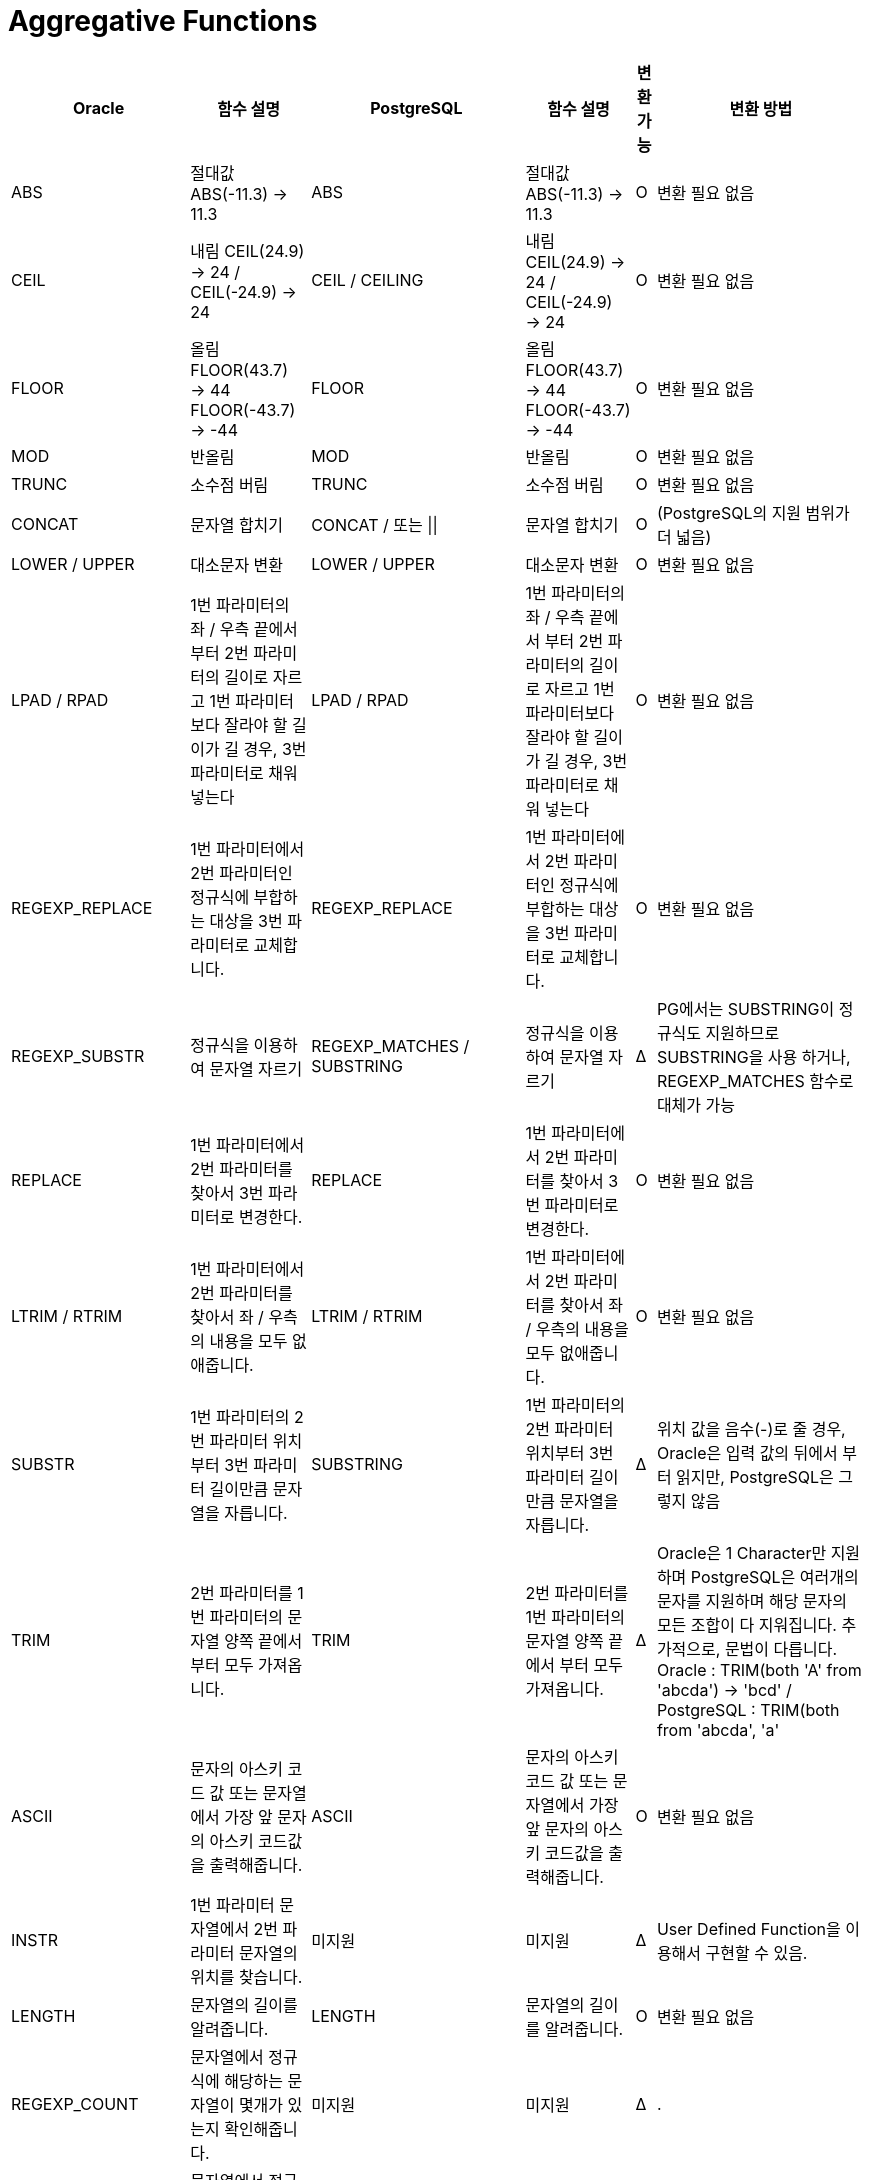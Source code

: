 = Aggregative Functions

[options="header"]
|===
|Oracle |함수 설명 |PostgreSQL |함수 설명 |변환 가능 |변환 방법
|ABS
|절대값 ABS(-11.3) -> 11.3
|ABS
|절대값 ABS(-11.3) -> 11.3
|O
|변환 필요 없음
|CEIL
|내림 CEIL(24.9) -> 24 / CEIL(-24.9) -> 24
|CEIL / CEILING
|내림 CEIL(24.9) -> 24 / CEIL(-24.9) -> 24
|O
|변환 필요 없음
|FLOOR
|올림 FLOOR(43.7) -> 44 FLOOR(-43.7) -> -44
|FLOOR
|올림 FLOOR(43.7) -> 44 FLOOR(-43.7) -> -44
|O
|변환 필요 없음
|MOD
|반올림
|MOD
|반올림
|O
|변환 필요 없음
|TRUNC
|소수점 버림
|TRUNC
|소수점 버림
|O
|변환 필요 없음
|CONCAT
|문자열 합치기
|CONCAT / 또는 \|\|
|문자열 합치기
|O 
|(PostgreSQL의 지원 범위가 더 넓음)
|LOWER / UPPER
|대소문자 변환
|LOWER / UPPER
|대소문자 변환
|O
|변환 필요 없음
|LPAD / RPAD
|1번 파라미터의 좌 / 우측 끝에서 부터 2번 파라미터의 길이로 자르고 1번 파라미터보다 잘라야 할 길이가 길 경우, 3번 파라미터로 채워 넣는다
|LPAD / RPAD
|1번 파라미터의 좌 / 우측 끝에서 부터 2번 파라미터의 길이로 자르고 1번 파라미터보다 잘라야 할 길이가 길 경우, 3번 파라미터로 채워 넣는다
|O
|변환 필요 없음
|REGEXP_REPLACE
|1번 파라미터에서 2번 파라미터인 정규식에 부합하는 대상을 3번 파라미터로 교체합니다.
|REGEXP_REPLACE
|1번 파라미터에서 2번 파라미터인 정규식에 부합하는 대상을 3번 파라미터로 교체합니다.
|O
|변환 필요 없음
|REGEXP_SUBSTR
|정규식을 이용하여 문자열 자르기
|REGEXP_MATCHES / SUBSTRING
|정규식을 이용하여 문자열 자르기
|Δ
|PG에서는 SUBSTRING이 정규식도 지원하므로 SUBSTRING을 사용 하거나, REGEXP_MATCHES 함수로 대체가 가능
|REPLACE
|1번 파라미터에서 2번 파라미터를 찾아서 3번 파라미터로 변경한다.
|REPLACE
|1번 파라미터에서 2번 파라미터를 찾아서 3번 파라미터로 변경한다.
|O
|변환 필요 없음
|LTRIM / RTRIM
|1번 파라미터에서 2번 파라미터를 찾아서 좌 / 우측의 내용을 모두 없애줍니다.
|LTRIM / RTRIM
|1번 파라미터에서 2번 파라미터를 찾아서 좌 / 우측의 내용을 모두 없애줍니다.
|O
|변환 필요 없음
|SUBSTR
|1번 파라미터의 2번 파라미터 위치부터 3번 파라미터 길이만큼 문자열을 자릅니다.
|SUBSTRING
|1번 파라미터의 2번 파라미터 위치부터 3번 파라미터 길이만큼 문자열을 자릅니다.
|Δ
|위치 값을 음수(-)로 줄 경우, Oracle은 입력 값의 뒤에서 부터 읽지만, PostgreSQL은 그렇지 않음
|TRIM
|2번 파라미터를 1번 파라미터의 문자열 양쪽 끝에서 부터 모두 가져옵니다.
|TRIM
|2번 파라미터를 1번 파라미터의 문자열 양쪽 끝에서 부터 모두 가져옵니다.
|Δ
|Oracle은 1 Character만 지원하며 PostgreSQL은 여러개의 문자를 지원하며 해당 문자의 모든 조합이 다 지워집니다. 추가적으로, 문법이 다릅니다. Oracle : TRIM(both 'A' from 'abcda') -> 'bcd'  /  PostgreSQL : TRIM(both from 'abcda', 'a'
|ASCII
|문자의 아스키 코드 값 또는 문자열에서 가장 앞 문자의 아스키 코드값을 출력해줍니다.
|ASCII
|문자의 아스키 코드 값 또는 문자열에서 가장 앞 문자의 아스키 코드값을 출력해줍니다.
|O
|변환 필요 없음
|INSTR
|1번 파라미터 문자열에서 2번 파라미터 문자열의 위치를 찾습니다.
|미지원
|미지원
|Δ
|User Defined Function을 이용해서 구현할 수 있음.
|LENGTH
|문자열의 길이를 알려줍니다. 
|LENGTH
|문자열의 길이를 알려줍니다. 
|O
|변환 필요 없음
|REGEXP_COUNT
|문자열에서 정규식에 해당하는 문자열이 몇개가 있는지 확인해줍니다.
|미지원
|미지원
|Δ
|.
|REGEXP_INSTR
|문자열에서 정규식에 해당하는 문자열의 위치를 알려줍니다.
|미지원
|미지원
|Δ
|.
|ADD_MONTHS
|1번 파라미터(날짜)에 2번 파라미터(월) 만큼 더한 날짜를 반환합니다.
|없음
|없음
|Δ
|Orafce 사용 또는 사용자 정의 함수로 구현 가능 
CREATE FUNCTION add_months(start DATE, months INT) RETURNS DATE AS
$$
  SELECT (start + (months \|\| ' months')::INTERVAL)::DATE
$$
LANGUAGE sql IMMUTABLE
|CURRENT_DATE
|현재 세션의 타임존 날짜를 기준으로 현재 날짜 및 시간을 반환합니다.
|CURRENT_DATE
|현재 세센의 타임존 날짜를 기준으로 현재 날짜만 반환합니다.
|Δ
|Oracle은 시간까지 출력하지만 PostgreSQL은 날짜 까지만 나와서 사용시에 변환 필요
|CURRENT_TIMESTAMP
|현재 시간을 타임스탬프 형식으로 리턴
|CURRENT_TIMESTAMP
|현재 시간을 타임스탬프 형식으로 리턴
|O
|변환 필요 없음.
|EXTRACT
|datetime 형식 또는 interval 형식에서 특정 포맷 부분만 뽑아냄
|EXTRACT
|datetime 형식 또는 interval 형식에서 특정 포맷 부분만 뽑아냄
|O
|변환 필요 없음.
|LAST_DAY
|날짜 데이터를 입력으로 받아 해당 월의 마지막 날짜를 반환합니다.
|없음
|없음
|Δ
|Orafce 사용 또는 사용자 정의 함수로 구현 가능
|MONTHS_BETWEEN
|입력 받은 두 날짜의 차이를 출력(단위 : 개월)
|없음
|없음
|Δ
|Orafce 사용 / 사용자 정의 함수로 구현 가능 / DATE_PART 함수로 대체 사용 가능
|SYSDATE
|현재 날짜와 시간을 출력해주며, 데이터베이스 서버의 OS 시간을 기준으로 합니다.
|NOW()
|현재 날짜와 시간을 출력해주며, 소수점 자리의 초 단위 까지 출력해줍니다.
|Δ
|출력 포맷(초 단위)가 달라서 사용시에 변환이 필요할 수 있음

|SYSTIMESTAMP
|현재 날짜와 시간을 소수점 자리의 초 단위와 타임존을 적용해서 출력 해줍니다.
|NOW()
|현재 날짜와 시간을 출력해주며, 소수점 자리의 초 단위까지 출력 해줍니다.
|Δ
|출력되는 값은 같으나 출력 포맷(초단위 부터)이 달라서 사용시에 변환이 필요할 수 있습니다.

|LOCALTIMESTAMP
|현재 세션의 날짜와 시간을 타임스탬프 포맷으로 출력해줍니다.
|LOCALTIMESTAMP
|현재 세션의 날짜와 시간을 타임스탬프 포맷으로 출력해줍니다.
|O
|변환 필요 없음

|TO_CHAR(datetime)
|Datetime 또는 Timestamp 자료형의 데이터를 VARCHAR2 타입으로 변환 및 지정한 포맷으로 출력해줍니다.
|TO_CHAR(datetime)
|Timestmap 자료형의 데이터를 VARCHAR 타입으로 변환 및 지정한 포맷으로 출력해줍니다.
|O
|변환 필요 없음.

|TRUNC(date)
|날짜 데이터에서 '일' 단위 밑으로 잘라서 출력해줍니다. 출력시에 시간은 00:00:00으로 출력되게 됩니다.
|DATE_TRUNC('format',date)
|날짜 데이터를 1번 파라미터를 기준 포맷으로 자르게 됩니다.
|Δ
|Oracle은 day를 기준으로 날짜 데이터를 자르며, PostgreSQL은 설정한 포맷으로 자르기 때문에 변환시에 포맷 파라미터를 추가 해주어야한다.

|DECODE
|IF-THEN-ELSE 구문 기능처럼 동작합니다.
|DECODE
|Oracle의 Decode와 기능적으로 관련이 없는 함수입니다.
|Δ
|CASE WHEN 구문으로 대체해서 작성해야 합니다.

|DUMP
|VARHCAR2 값을 반환하며, 데이터타입 코드, 바이트 길이 등을 포함합니다.
|지원하지 않음
|지원하지 않음
|X
|변환 방법 없음

|ORA_HASH
|주어진 표현에 대한 해시 밸류 값을 계산합니다.
|지원하지 않음
|지원하지 않음
|X
|변환 방법 없음

|CASE
|단일 또는 여러가지 조건(WHEN)을 순차적으로 비교해서 조건에 맞을 경우 THEN 구문의 내용을 실행하며, 모든 조건에 해당하지 않을 경우 ELSE 구문이 실행됩니다.
|CASE
|단일 또는 여러가지 조건(WHEN)을 순차적으로 비교해서 조건에 맞을 경우 THEN 구문의 내용을 실행하며, 모든 조건에 해당하지 않을 경우 ELSE 구문이 실행됩니다.
|O
|변환 필요 없음.

|COALESCE
|파라미터 중에서 NULL이 아닌 결과가 나오는 가장 첫 번째 파라미터를 반환합니다.
|COLASECE
|파라미터 중에서 NULL이 아닌 결과가 나오는 가장 첫 번째 파라미터를 반환합니다.
|O
|변환 필요 없음

|NULLIF
|1번 파라미터와 2번 파라미터를 비교해서 둘이 같을 경우 NULL을 반환하며, 그렇지 않을 경우 1번 파라미터를 반환합니다.
|NULLIF
|1번 파라미터와 2번 파라미터를 비교해서 둘이 같을 경우 NULL을 반환하며, 그렇지 않을 경우 1번 파라미터를 반환합니다.
|O
|변환 필요 없음

|NVL
|1번 파라미터의 값이 NULL일 경우, 2번 파라미터로 대체하여 출력 합니다.
|지원하지 않음
|지원하지 않음
|Δ
|COALESCE를 사용하여 대체 가능

|NVL2
|1번 파라미터의 값이 NULL일 경우, 2번 파라미터를 출력, NULL이 아닐 경우 3번 파라미터를 출력합니다.
|지원하지 않음
|지원하지 않음
|Δ
|CASE문을 이용하여 변환할 수 있음. Ex) CASE WHEN ColumnA IS NULL THEN 'O' ELSE 'X' END

|SYS_GUID
|16바이트의 globally unique identifier raw value를 생성합니다.
|UUID_GENERATE_V1() / GEN_RANDOM_UUID
|UUID-OSSP 확장 모듈의 기능 / PGCRYPTO 확장 모듈의 기능
|Δ
|확장 모듈을 추가적으로 설치해야합니다.

|UID
|세션 유저에 대한 유니크한 정수 값을 반환해줍니다.
|지원하지 않음
|지원하지 않음
|X
|변환 방법 없음

|USER
|세션 유저의 이름을 반환 해줍니다.
|USER
|세션 유저의 이름을 반환 해줍니다.
|O
|변환 필요 없음

|USERENV
|세션 유저가 사용하는 파라미터를 반환 해줍니다.
|지원하지 않음
|지원하지 않음
|Δ
|USERENV 각각에 대한 사용자 정의함수로 구현할 수 있음.

|CAST
|데이터 타입 또는 컬렉션 타입을 다른 타입으로 변경 해줍니다.
|CAST
|데이터 타입을 다른 타입으로 변경해줍니다.
|O
|변환 필요 없음.

|CONVERT
|문자열의 캐릭터 셋을 변경해줍니다.
|지원하지 않음
|지원하지 않음
|X
|변환 방법 없음

|TO_CHAR(string / numeric)
|NCHAR, NVARCHAR2, CLOB, NCLOB 데이터를 데이터베이스 캐릭터셋에 맞게 변환해줍니다. 
|TO_CHAR
|1번 째 파라미터를 2번 째 파라미터 형식으로 변환 해줍니다.
|X
|Oracle은 캐릭터셋을 변경하지만, PostgreSQL은 포맷만 변환해줌

|TO_DATE
|CHAR, VARCHAR2, NCHAR, NVARCHAR2 타입의 데이터를 DATE 타입으로 변경해줍니다.
|TO_DATE
|문자열 데이터를 date 형식으로 변경 해줍니다.
|Δ
|

|TO_NUMBER
|1번 파라미터 문자열을 2번째 파라미터인 정규식에 맞게 number 데이터로 변환 해줍니다.
|TO_DATE
|1번 파라미터 문자열을 2번째 파라미터인 정규식에 맞게 numeric 데이터로 변경 해줍니다.
|Δ
|Oracle의 Number 타입과 PostgreSQL의 Numeric 타입은 호환되지 않기 때문에, 데이터 타입의 차이를 이해하고 변환해야 함. 


|AVG
|파라미터의 평균 값을 반환해줍니다.
|AVG
|파라미터의 평균 값을 반환해줍니다.
|O
|변환 필요 없음

|COUNT
|쿼리 실행시의 결과 로우의 갯수를 반환합니다.
|COUNT
|쿼리 실행시의 결과 로우의 갯수를 반환합니다.
|O
|변환 필요 없음

|LISTAGG
|WITH IN GROUP(ORDER BY)를 기준으로 데이터를 정렬한 다음 구분자를 붙여서 데이터를 나열해줍니다.
|STRING_AGG
|1번 파라미터들 사이에 2번 구분자를 두어 나열합니다.
|Δ
|구분자를 두고 나열하는 기본 기능은 둘 다 비슷하나, 문법의 차이가 있고 부가적인 기능(ON OVER 등)의 경우 PostgreSQL은 지원하지 않음

|MAX
|해당 파라미터의 최대 값을 리턴합니다.
|MAX
|해당 파라미터의 최대 값을 리턴합니다.
|O
|변환 필요 없음

|MIN
|해당 파라미터의 최소 값을 리턴합니다.
|MIN
|해당 파라미터의 최소 값을 리턴합니다.
|O
|변환 필요 없음

|SUM
|해당 파라미터의 합계를 리턴합니다.
|SUM
|해당 파라미터의 합계를 리턴합니다.
|O
|변환 필요 없음

|FETCH
|출력 값이 여러 행인 쿼리에서 특정 로우까지만 출력합니다.
|FETCH 또는 LIMIT
|출력 값이 여러 행인 쿼리에서 특정 로우까지만 출력합니다.
|O
|변환 필요 없음

|===